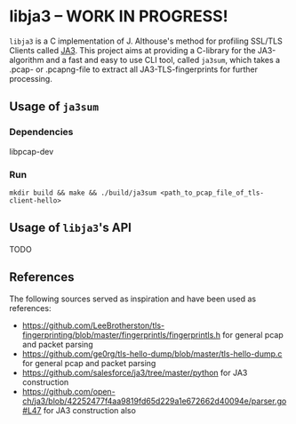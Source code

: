 
* libja3 -- WORK IN PROGRESS!
~libja3~ is a C implementation of J. Althouse's method for profiling SSL/TLS Clients called [[https://github.com/salesforce/ja3][JA3]]. This project aims at providing a C-library for the JA3-algorithm and a fast and easy to use CLI tool, called ~ja3sum~, which takes a .pcap- or .pcapng-file to extract all JA3-TLS-fingerprints for further processing.
** Usage of ~ja3sum~
*** Dependencies
libpcap-dev
*** Run
~mkdir build && make && ./build/ja3sum <path_to_pcap_file_of_tls-client-hello>~
** Usage of ~libja3~'s API
TODO
** References
The following sources served as inspiration and have been used as references:
- https://github.com/LeeBrotherston/tls-fingerprinting/blob/master/fingerprintls/fingerprintls.h for general pcap and packet parsing
- https://github.com/ge0rg/tls-hello-dump/blob/master/tls-hello-dump.c for general pcap and packet parsing
- https://github.com/salesforce/ja3/tree/master/python for JA3 construction
- https://github.com/open-ch/ja3/blob/42252477f4aa9819fd65d229a1e672662d40094e/parser.go#L47 for JA3 construction also
